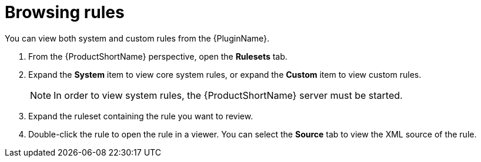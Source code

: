 // Module included in the following assemblies:
//
// * docs/plugin-guide/master.adoc

[id='plugin-view-rules_{context}']
= Browsing rules

You can view both system and custom rules from the {PluginName}.

. From the {ProductShortName} perspective, open the *Rulesets* tab.
. Expand the *System* item to view core system rules, or expand the *Custom* item to view custom rules.
+
NOTE: In order to view system rules, the {ProductShortName} server must be started.
. Expand the ruleset containing the rule you want to review.
. Double-click the rule to open the rule in a viewer. You can select the *Source* tab to view the XML source of the rule.
